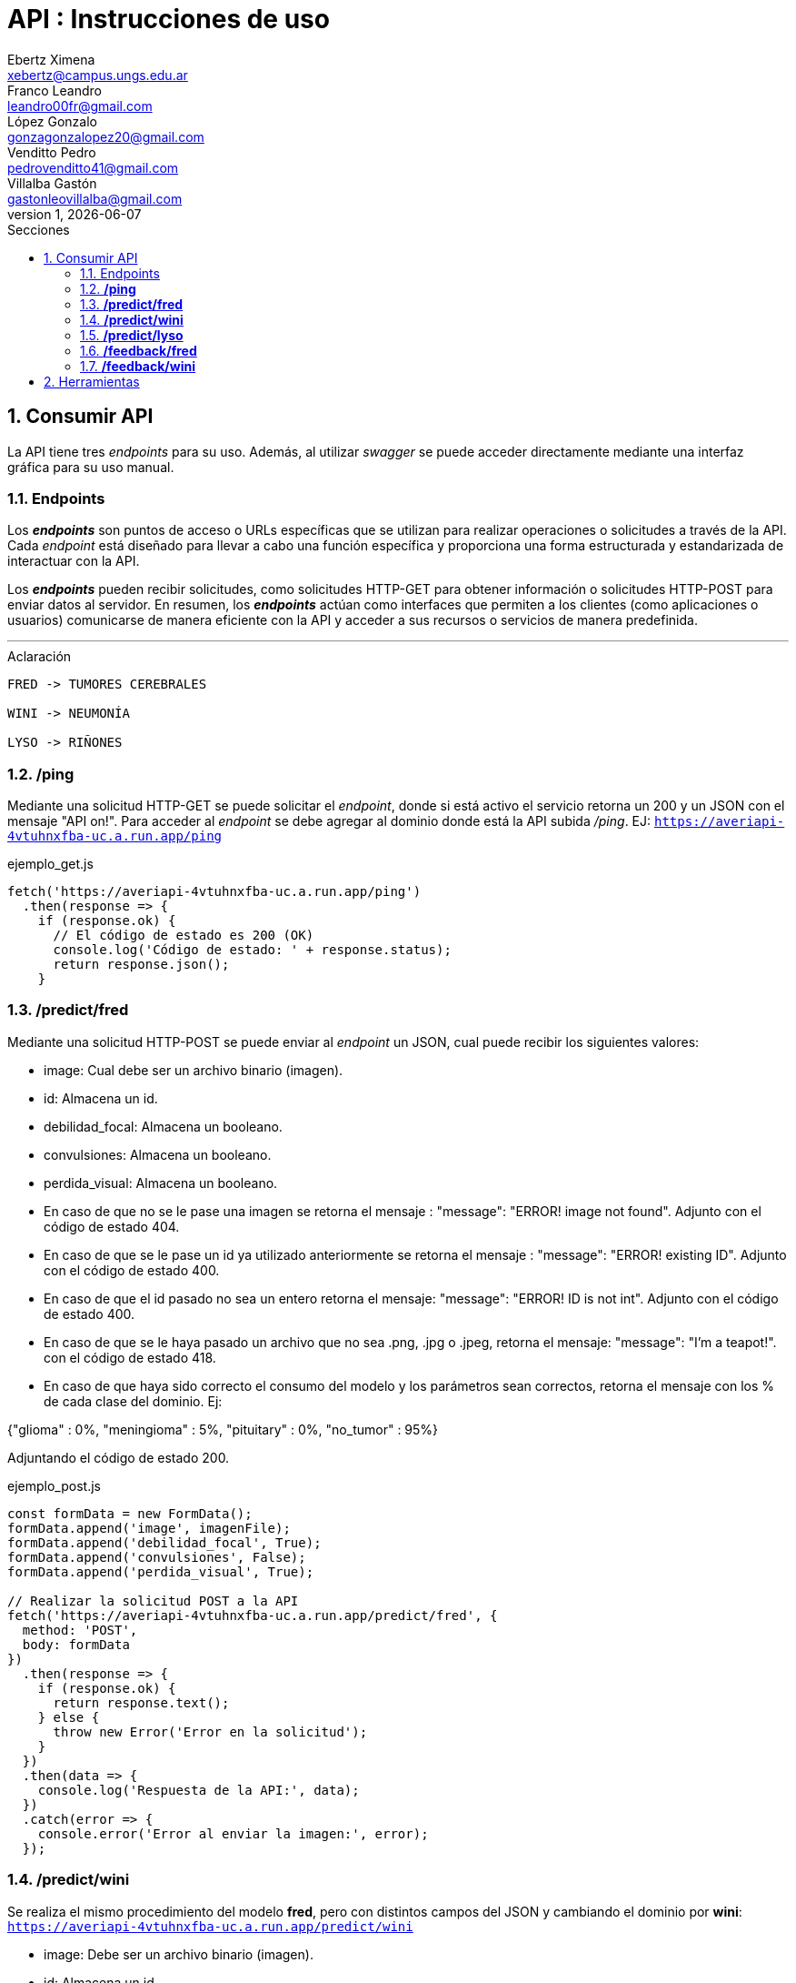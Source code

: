 = API : Instrucciones de uso
Ebertz Ximena <xebertz@campus.ungs.edu.ar>; Franco Leandro <leandro00fr@gmail.com>; López Gonzalo <gonzagonzalopez20@gmail.com>; Venditto Pedro <pedrovenditto41@gmail.com>; Villalba Gastón <gastonleovillalba@gmail.com>;
v1, {docdate}
:toc:
:title-page:
:toc-title: Secciones
:numbered:
:source-highlighter: highlight.js
:tabsize: 4
:nofooter:
:pdf-page-margin: [3cm, 3cm, 3cm, 3cm]

== Consumir API
La API tiene tres _endpoints_ para su uso. Además, al utilizar _swagger_ se puede acceder directamente mediante una interfaz gráfica para su uso manual.

=== Endpoints
Los *_endpoints_* son puntos de acceso o URLs específicas que se utilizan para realizar operaciones o solicitudes a través de la API. Cada _endpoint_ está diseñado para llevar a cabo una función específica y proporciona una forma estructurada y estandarizada de interactuar con la API.

Los *_endpoints_* pueden recibir solicitudes, como solicitudes HTTP-GET para obtener información o solicitudes HTTP-POST para enviar datos al servidor. En resumen, los *_endpoints_* actúan como interfaces que permiten a los clientes (como aplicaciones o usuarios) comunicarse de manera eficiente con la API y acceder a sus recursos o servicios de manera predefinida.

---
.Aclaración
[disclaimer]
----
FRED -> TUMORES CEREBRALES 

WINI -> NEUMONÍA 

LYSO -> RIÑONES
----

=== */ping*
Mediante una solicitud HTTP-GET se puede solicitar el _endpoint_, donde si está activo el servicio retorna un 200 y un JSON con el mensaje "API on!". Para acceder al _endpoint_ se debe agregar al dominio donde está la API subida _/ping_. EJ: `https://averiapi-4vtuhnxfba-uc.a.run.app/ping`

.ejemplo_get.js
[source,javascript]
----
fetch('https://averiapi-4vtuhnxfba-uc.a.run.app/ping')
  .then(response => {
    if (response.ok) {
      // El código de estado es 200 (OK)
      console.log('Código de estado: ' + response.status);
      return response.json();
    }
----

=== */predict/fred*

Mediante una solicitud HTTP-POST se puede enviar al _endpoint_ un JSON, cual puede recibir los siguientes valores: 

- image: Cual debe ser un archivo binario (imagen).

- id: Almacena un id.

- debilidad_focal: Almacena un booleano.

- convulsiones: Almacena un booleano.

- perdida_visual: Almacena un booleano.

- En caso de que no se le pase una imagen se retorna el mensaje : "message": "ERROR! image not found". Adjunto con el código de estado 404.

- En caso de que se le pase un id ya utilizado anteriormente se retorna el mensaje : "message": "ERROR! existing ID". Adjunto con el código de estado 400.

- En caso de que el id pasado no sea un entero retorna el mensaje: "message": "ERROR! ID is not int". Adjunto con el código de estado 400.

- En caso de que se le haya pasado un archivo que no sea .png, .jpg o .jpeg, retorna el mensaje: "message": "I'm a teapot!". con el código de estado 418.

- En caso de que haya sido correcto el consumo del modelo y los parámetros sean correctos, retorna el mensaje con los % de cada clase del dominio. Ej:

{"glioma" : 0%,
 "meningioma" : 5%,
 "pituitary" : 0%,
 "no_tumor" : 95%}

Adjuntando el código de estado 200.

.ejemplo_post.js
[source,javascript]
----
const formData = new FormData();
formData.append('image', imagenFile); 
formData.append('debilidad_focal', True); 
formData.append('convulsiones', False); 
formData.append('perdida_visual', True); 

// Realizar la solicitud POST a la API
fetch('https://averiapi-4vtuhnxfba-uc.a.run.app/predict/fred', {
  method: 'POST',
  body: formData
})
  .then(response => {
    if (response.ok) {
      return response.text();
    } else {
      throw new Error('Error en la solicitud');
    }
  })
  .then(data => {
    console.log('Respuesta de la API:', data);
  })
  .catch(error => {
    console.error('Error al enviar la imagen:', error);
  });
----

=== */predict/wini*

Se realiza el mismo procedimiento del modelo **fred**, pero con distintos campos del JSON y cambiando el dominio por **wini**: `https://averiapi-4vtuhnxfba-uc.a.run.app/predict/wini`

- image: Debe ser un archivo binario (imagen).

- id: Almacena un id.

- puntada_lateral: Almacena un booleano.

- fiebre: Almacena un booleano.

- dificultad_respiratoria: Almacena un booleano.

- En caso de que no se le pase una imagen se retorna el mensaje : "message": "ERROR! image not found". Adjunto con el código de estado 404.

- En caso de que se le pase un id ya utilizado anteriormente se retorna el mensaje : "message": "ERROR! existing ID". Adjunto con el código de estado 400.

- En caso de que el id pasado no sea un entero retorna el mensaje: "message": "ERROR! ID is not int". Adjunto con el código de estado 400.

- En caso de que se le haya pasado un archivo que no sea .png, .jpg o .jpeg, retorna el mensaje: "message": "I'm a teapot!". con el código de estado 418.

- En caso de que haya sido correcto el consumo del modelo y los parámetros sean correctos, retorna el mensaje con los % de cada clase del dominio. Ej:

{"pneumonia" : 1%,
 "no_pneumonia" : 99%
}

Adjuntando el código de estado 200.

=== */predict/lyso*

Se realiza el mismo procedimiento del modelo **fred** y **wini**, pero con distintos campos del JSON y cambiando el dominio por **lyso**: 'https://averiapi-4vtuhnxfba-uc.a.run.app/predict/lyso'

- image: Debe ser un archivo binario (imagen).

- id: Almacena un id.

- hermaturia: Almacena un booleano.

- dolor_lumbar: Almacena un booleano.

- fiebre: Almacena un booleano.

- dolor_abdominal: Almacena un booleano.

- perdida_peso: Almacena un booleano.

- En caso de que no se le pase una imagen se retorna el mensaje : "message": "ERROR! image not found". Adjunto con el código de estado 404.

- En caso de que se le pase un id ya utilizado anteriormente se retorna el mensaje : "message": "ERROR! existing ID". Adjunto con el código de estado 400.

- En caso de que el id pasado no sea un entero retorna el mensaje: "message": "ERROR! ID is not int". Adjunto con el código de estado 400.

- En caso de que se le haya pasado un archivo que no sea .png, .jpg o .jpeg, retorna el mensaje: "message": "I'm a teapot!". con el código de estado 418.

- En caso de que haya sido correcto el consumo del modelo y los parámetros sean correctos, retorna el mensaje con los % de cada clase del dominio. Ej:

{
 "quiste" : 2%,
 "piedra" : 75%,
 "tumor" : 22%,
 "normal" : 1%
}

Adjuntando el código de estado 200.

=== */feedback/fred*
ruta = `https://averiapi-4vtuhnxfba-uc.a.run.app/feedback/fred`

Mediante una solicitud HTTP-POST se puede enviar al _endpoint_ un JSON, cual puede recibir los siguientes valores: 

- id_image: Almacena un int.
- glioma: Almacena un booleano.
- meningioma: Almacena un booleano.
- pituitary: Almacena un booleano.
- no_tumor: Almacena un booleano.

Retornará un JSON con los siguientes posibles mensajes:

- {"message" : "POST ACCEPTED}: En caso de que los valores del JSON estén correctos, es decir, que el id_image sea un entero y que haya un solo valor booleano True entre los 4.

- {"message" : "ERROR! Values Null"}: En caso de que algún valor del JSON sea nulo.

- {"message": "ERROR! all values is false"}: En caso de que todos los campos del JSON que almacenan booleanos sean false.

- {"message": "ERROR! there is more than one true value"}: En caso de que todos los campos del JSON que almacenan booleanos sean true.

Se consume de la misma manera del _endpoint_ `predict/fred` cambiando los campos y el _endpoint_.

=== */feedback/wini*
ruta = `https://averiapi-4vtuhnxfba-uc.a.run.app/feedback/wini`

Mediante una solicitud HTTP-POST se puede enviar al _endpoint_ un JSON, cual puede recibir los siguientes valores: 

- id_image: Almacena un int.
- pneumonia: Almacena un booleano.
- no_pneumonia: Almacena un booleano.

Retornará un json con los siguientes posibles mensajes:

- {"message" : "POST ACCEPTED}: En caso de que los valores del json estén correctos, es decir, que el id_image sea un entero y que haya un solo valor booleano True entre los 4.

- {"message" : "ERROR! Values Null"}: En caso de que algún valor del json sea nulo.

- {"message": "ERROR! all values is false"}: En caso de que todos los campos del json que almacenan booleanos sean false.

- {"message": "ERROR! there is more than one true value"}: En caso de que todos los campos del json que almacenan booleanos sean true.

Se consume de la misma manera del _endpoint_ `predict/fred` cambiando los campos y el _endpoint_.

== Herramientas
Otras herramientas para realizar pruebas o solicitudes a la API pueden ser Postman, SoapUI, RapidAPI, Rayuela, etc... Además, se puede consumir con diferentes lenguajes de preferencia.
